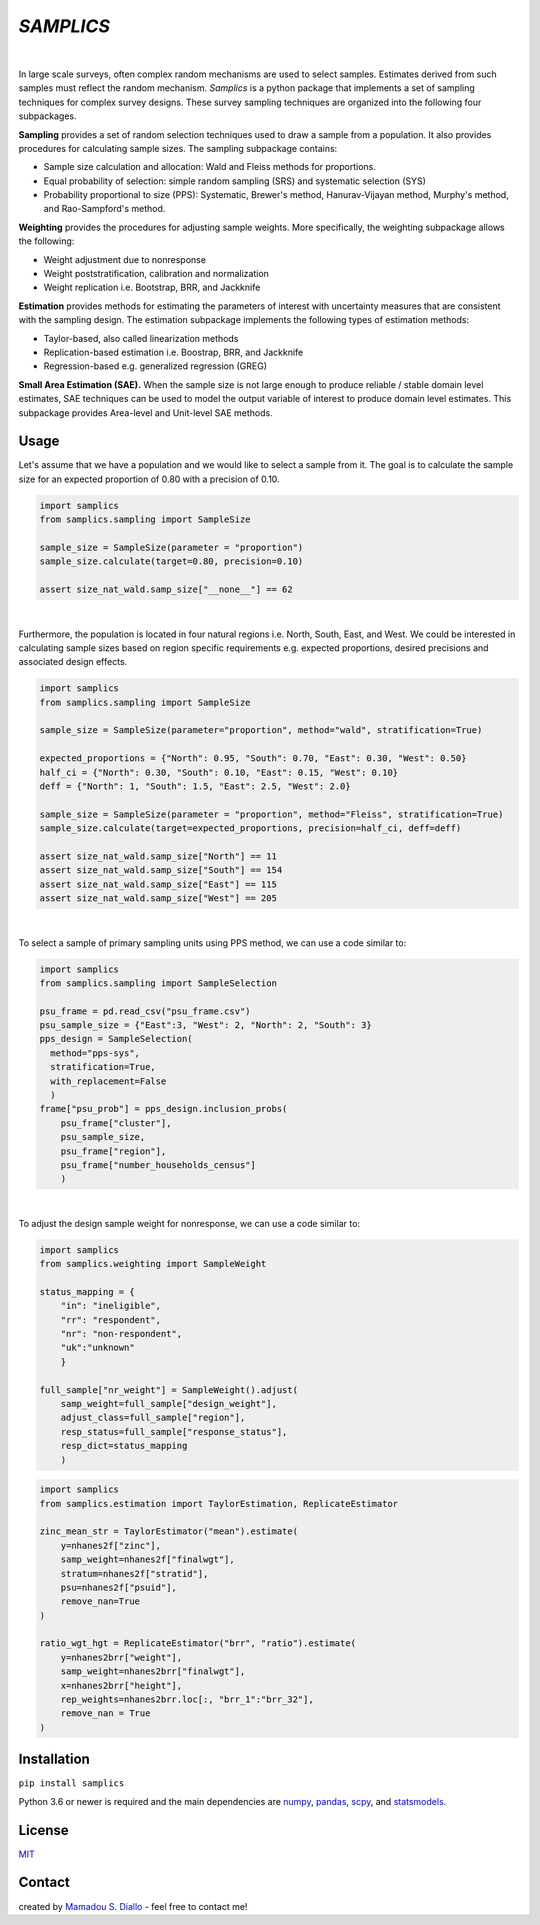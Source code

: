 ==========
*SAMPLICS*
==========
.. image:: https://travis-ci.com/survey-methods/samplics.svg?token=WwRayqkQBt1W4ihyTzvw&branch=master
  :target: https://travis-ci.com/survey-methods/samplics

.. image:: https://codecov.io/gh/survey-methods/samplics/branch/master/graph/badge.svg?token=7C0LBB5N8Y
  :target: https://codecov.io/gh/survey-methods/samplics     

.. image:: https://readthedocs.org/projects/samplics/badge/?version=latest
  :target: https://samplics.readthedocs.io/en/latest/?badge=latest
  :alt: Documentation Status

|
In large scale surveys, often complex random mechanisms are used to select
samples. Estimates derived from such samples must reflect the random
mechanism. *Samplics* is a python package that implements a set of
sampling techniques for complex survey designs. These survey sampling techniques are organized into the following four subpackages.

**Sampling** provides a set of random selection techniques used to draw a sample from a population. It also provides procedures for calculating sample sizes. The sampling subpackage contains: 

* Sample size calculation and allocation: Wald and Fleiss methods for proportions. 
* Equal probability of selection: simple random sampling (SRS) and systematic selection (SYS)
* Probability proportional to size (PPS): Systematic, Brewer's method, Hanurav-Vijayan method, Murphy's method, and Rao-Sampford's method.

**Weighting** provides the procedures for adjusting sample weights. More specifically, the weighting subpackage allows the following:

* Weight adjustment due to nonresponse
* Weight poststratification, calibration and normalization
* Weight replication i.e. Bootstrap, BRR, and Jackknife

**Estimation** provides methods for estimating the parameters of interest with uncertainty measures that are consistent with the sampling design. The estimation subpackage implements the following types of estimation methods:

* Taylor-based, also called linearization methods
* Replication-based estimation i.e. Boostrap, BRR, and Jackknife
* Regression-based e.g. generalized regression (GREG)

**Small Area Estimation (SAE).** When the sample size is not large enough to produce reliable / stable domain level estimates, SAE techniques can be used to model the output variable of interest to produce domain level estimates. This subpackage provides Area-level and Unit-level SAE methods. 

Usage
------

Let's assume that we have a population and we would like to select a sample from it. The goal is to calculate the sample size for an expected proportion of 0.80 with a precision of 0.10.

.. code:: python

    import samplics
    from samplics.sampling import SampleSize

    sample_size = SampleSize(parameter = "proportion")
    sample_size.calculate(target=0.80, precision=0.10)

    assert size_nat_wald.samp_size["__none__"] == 62

|
Furthermore, the population is located in four natural regions i.e. North, South, East, and West. We could be interested in calculating sample sizes based on region specific requirements e.g. expected proportions, desired precisions and associated design effects.  

.. code:: python

    import samplics
    from samplics.sampling import SampleSize

    sample_size = SampleSize(parameter="proportion", method="wald", stratification=True)

    expected_proportions = {"North": 0.95, "South": 0.70, "East": 0.30, "West": 0.50}
    half_ci = {"North": 0.30, "South": 0.10, "East": 0.15, "West": 0.10}
    deff = {"North": 1, "South": 1.5, "East": 2.5, "West": 2.0}

    sample_size = SampleSize(parameter = "proportion", method="Fleiss", stratification=True)
    sample_size.calculate(target=expected_proportions, precision=half_ci, deff=deff)

    assert size_nat_wald.samp_size["North"] == 11
    assert size_nat_wald.samp_size["South"] == 154
    assert size_nat_wald.samp_size["East"] == 115
    assert size_nat_wald.samp_size["West"] == 205

|
To select a sample of primary sampling units using PPS method,
we can use a code similar to:

.. code:: python

    import samplics
    from samplics.sampling import SampleSelection

    psu_frame = pd.read_csv("psu_frame.csv")
    psu_sample_size = {"East":3, "West": 2, "North": 2, "South": 3}
    pps_design = SampleSelection(
      method="pps-sys", 
      stratification=True, 
      with_replacement=False
      )
    frame["psu_prob"] = pps_design.inclusion_probs(
        psu_frame["cluster"],
        psu_sample_size,
        psu_frame["region"],
        psu_frame["number_households_census"]
        )

|
To adjust the design sample weight for nonresponse,
we can use a code similar to:

.. code:: python

    import samplics
    from samplics.weighting import SampleWeight

    status_mapping = {
        "in": "ineligible", 
        "rr": "respondent", 
        "nr": "non-respondent", 
        "uk":"unknown"
        }

    full_sample["nr_weight"] = SampleWeight().adjust(
        samp_weight=full_sample["design_weight"],
        adjust_class=full_sample["region"],
        resp_status=full_sample["response_status"],
        resp_dict=status_mapping
        )

.. code:: python

    import samplics
    from samplics.estimation import TaylorEstimation, ReplicateEstimator

    zinc_mean_str = TaylorEstimator("mean").estimate(
        y=nhanes2f["zinc"],
        samp_weight=nhanes2f["finalwgt"],
        stratum=nhanes2f["stratid"],
        psu=nhanes2f["psuid"],
        remove_nan=True
    )

    ratio_wgt_hgt = ReplicateEstimator("brr", "ratio").estimate(
        y=nhanes2brr["weight"],
        samp_weight=nhanes2brr["finalwgt"],
        x=nhanes2brr["height"],
        rep_weights=nhanes2brr.loc[:, "brr_1":"brr_32"],
        remove_nan = True
    )

Installation
------------
``pip install samplics``

Python 3.6 or newer is required and the main dependencies are `numpy <https://numpy.org/>`_, `pandas <https://pandas.pydata.org/>`_, `scpy <https://www.scipy.org/>`_, and `statsmodels <https://www.statsmodels.org/stable/index.h.tml>`_.

License
-------
`MIT <https://github.com/survey-methods/samplics/blob/master/license.txt>`_

Contact 
--------------
created by `Mamadou S. Diallo <https://twitter.com/MamadouSDiallo>`_ - feel free to contact me!




